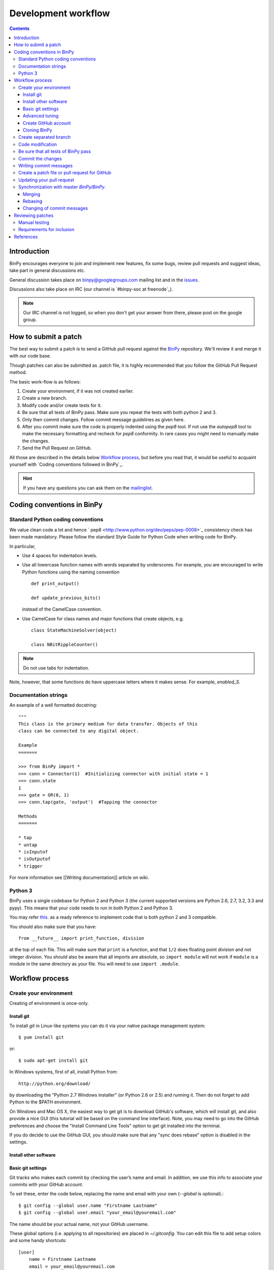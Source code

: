 ======================
 Development workflow
======================

.. contents::
..
    1  Introduction
    2  How to send a Pull Request
    3  Coding conventions in BinPy
      3.1  Standard Python coding conventions
      3.2  Documentation strings
      3.3  Python 3
    4  Workflow process
      4.1  Create your environment
        4.1.1  Install git
        4.1.2  Install other software
        4.1.3  Basic git settings
        4.1.4  Advanced tuning
        4.1.5  Create GitHub account
        4.1.6  Cloning BinPy
      4.2  Create separated branch
      4.3  Code modification
      4.4  Be sure that all tests of BinPY passes
      4.5  Commit the changes
      4.6  Writing commit messages
      4.7  Create a patch file or pull request for GitHub
      4.8  Updating your pull request
      4.9  Synchronization with master `BinPy/BinPy`.
        4.9.1  Merging
        4.9.2  Rebasing
        4.9.3  Changing of commit messages
    5  References

Introduction
============

BinPy encourages everyone to join and implement new features, fix some bugs, review pull requests and suggest ideas, take part in general discussions etc. 

General discussion takes place on `binpy@googlegroups.com`_ mailing list and
in the issues_. 

Discussions also take place on IRC (our channel is `#binpy-soc at freenode`_).

.. note::

   Our IRC channel is not logged, so when you don't get your answer from there, please post on the google group.

How to submit a patch
=====================

The best way to submit a patch is to send a GitHub pull request against the `BinPy <https://github.com/BinPy/BinPy>`_ repository. We'll review it and merge it with our code base.

Though patches can also be submitted as .patch file, it is highly recommended that you follow the GitHub Pull Request method.

The basic work-flow is as follows:

1. Create your environment, if it was not created earlier.
2. Create a new branch.
3. Modify code and/or create tests for it.
4. Be sure that all tests of BinPy pass. Make sure you repeat the tests with both python 2 and 3.
5. Only then commit changes. Follow commit message guidelines as given here.
6. After you commit make sure the code is properly indented using the `pep8` tool. If not use the `autopep8` tool to make the necessary formatting and recheck for `pep8` conformity. In rare cases you might need to manually make the changes.
7. Send the Pull Request on GitHub.

All those are described in the details below `Workflow process`_, but before
you read that, it would be useful to acquaint yourself with `Coding
conventions followed in BinPy`_.

.. hint::

   If you have any questions you can ask them on the `mailinglist`_.

Coding conventions in BinPy
===========================

Standard Python coding conventions
----------------------------------

We value clean code a lot and hence ` pep8 <http://www.python.org/dev/peps/pep-0008>`_ consistency check has been made mandatory. Please follow the standard Style Guide for Python Code when writing code for BinPy.

In particular,

- Use 4 spaces for indentation levels.

- Use all lowercase function names with words separated by
  underscores. For example, you are encouraged to write Python
  functions using the naming convention

  ::

      def print_output()

      def update_previous_bits()

  instead of the CamelCase convention.

- Use CamelCase for class names and major functions that create
  objects, e.g.

  ::

      class StateMachineSolver(object)

      class NBitRippleCounter()

.. note::

   Do not use tabs for indentation.

Note, however, that some functions do have uppercase letters where it makes sense. For example, `enabled_S`.

Documentation strings
---------------------

An example of a well formatted docstring::

        """
        This class is the primary medium for data transfer. Objects of this
        class can be connected to any digital object.

        Example
        =======

        >>> from BinPy import *
        >>> conn = Connector(1)  #Initializing connector with initial state = 1
        >>> conn.state
        1
        >>> gate = OR(0, 1)
        >>> conn.tap(gate, 'output')  #Tapping the connector

        Methods
        =======

        * tap
        * untap
        * isInputof
        * isOutputof
        * trigger

For more information see [[Writing documentation]] article on wiki.

Python 3
--------

BinPy uses a single codebase for Python 2 and Python 3 (the current supported
versions are Python 2.6, 2.7, 3.2, 3.3 and pypy). This means that your code needs
to run in both Python 2 and Python 3.

You may refer `this <http://stackoverflow.com/questions/8498823/how-to-write-python-2-x-as-much-compatible-with-python-3-x-as-possible>`_. as a ready reference to implement code that is both python 2 and 3 compatible.

You should also make sure that you have::

    from __future__ import print_function, division

at the top of each file. This will make sure that ``print`` is a function, and
that ``1/2`` does floating point division and not integer division. You should
also be aware that all imports are absolute, so ``import module`` will not
work if ``module`` is a module in the same directory as your file.  You will
need to use ``import .module``.

Workflow process
================

Create your environment
-----------------------

Creating of environment is once-only.

Install git
~~~~~~~~~~~

To install `git` in Linux-like systems you can do it via your native package management system: ::

    $ yum install git

or::

    $ sudo apt-get install git

In Windows systems, first of all, install Python from::

    http://python.org/download/

by downloading the "Python 2.7 Windows installer" (or Python 2.6 or 2.5) and running it. Then do not
forget to add Python to the $PATH environment.

On Windows and Mac OS X, the easiest way to get git is to download GitHub's
software, which will install git, and also provide a nice GUI (this tutorial
will be based on the command line interface). Note, you may need to go into
the GitHub preferences and choose the "Install Command Line Tools" option to
get git installed into the terminal.

If you do decide to use the GitHub GUI, you should make sure that any "sync
does rebase" option is disabled in the settings.

Install other software
~~~~~~~~~~~~~~~~~~~~~~


Basic git settings
~~~~~~~~~~~~~~~~~~

Git tracks who makes each commit by checking the user’s name and email.
In addition, we use this info to associate your commits with your GitHub account.

To set these, enter the code below, replacing the name and email with your own (`--global` is optional).::

    $ git config --global user.name "Firstname Lastname"
    $ git config --global user.email "your_email@youremail.com"

The name should be your actual name, not your GitHub username.

These global options (i.e. applying to all repositories) are placed in `~/.gitconfig`.
You can edit this file to add setup colors and some handy shortcuts: ::

    [user]
        name = Firstname Lastname
        email = your_email@youremail.com

    [color]
        diff  = auto
        status= auto
        branch= auto
        interactive = true

    [alias]
        ci = commit
        di = diff --color-words
        st = status
        co = checkout
        log1 = log --pretty=oneline --abbrev-commit
        logs = log --stat

Advanced tuning
~~~~~~~~~~~~~~~
It can be convenient in future to tune the bash prompt to display the current git branch.

The easiest way to do it, is to add the snippet below to your .bashrc or .bash_profile::

    PS1="[\u@\h \W\$(git branch 2> /dev/null | grep -e '\* ' | sed 's/^..\(.*\)/{\1}/')]\$ "

But better is to use `git-completion` from the `git` source. This also has the advantage of adding tab completion to just about every git command. It also includes many other useful features, for example,
promptings. To use `git-completion`, first download the `git` source code (about 27 MiB), then copy
the file to your profile directory::

    $ git clone git://git.kernel.org/pub/scm/git/git.git
    $ cp git/contrib/completion/git-completion.bash ~/.git-completion.sh

Read instructions in '~/.git-completion.sh'

Note that if you install git from the package manager in many Linux distros, this file is already installed for you.  You can check if it is installed by seeing if tab completion works on git commands (try, e.g., `git commi<TAB>`, or `git log --st<TAB>`). You can also check if the PS1 commands work by doing something like::

    $ PS1='\W $(__git_ps1 "%s")\$ '

And your command prompt should change to something like::

    BinPy master$

.. note::

   It is important to define your PS1 using single quotes ('), not double quotes ("), or else bash will not update the branch name.


Create GitHub account
~~~~~~~~~~~~~~~~~~~~~

As you are going to use `GitHub`_  you should have a GitHub account. If you have not one yet then sign up at:

    - https://github.com/signup/free

Then create your own *fork* of the BinPy project (if you have not yet). Go to the BinPy GitHub repository:

    - https://github.com/BinPy/BinPy

and click the “Fork” button.

Now you have your own repository for the BinPy project. If your username in GitHub is `mynick` then the address of the forked project will look something like:

    - https://github.com/mynick/BinPy


Cloning BinPy
~~~~~~~~~~~~~

On your machine browse to where you would like to clone BinPy, and clone (download) the latest
code from BinPy's original repository::

    $ git clone git://github.com/BinPy/BinPy.git
    $ cd BinPy

Then assign your read-and-write repo to a remote called "github"::

    $ git remote add github git@github.com:mynick/BinPy.git


Create separated branch
-----------------------

Typically, you will create a new branch to begin work on a new issue. Also pull request related with them.

A branch name should briefly describe the topic of the patch or pull request.
If you know the issue number, then the branch name could be, for example, `1234_sequences`. To create
and checkout (that is, make it the working branch) a new branch ::

    $ git branch 123_sequential
    $ git checkout 123_sequential

or in one command using ::

    $ git checkout -b 123_sequential

To view all branches, with your current branch highlighted, type::

    $ git branch

And remember, **never type the following commands in master**: `git merge`, `git commit`, `git rebase`.

Code modification
-----------------

Do not forget that all new functionality should be tested, and all new methods, functions, and classes should have doctests showing how to use them.


Be sure that all tests of BinPy_ pass
-------------------------------------

To see if all tests pass::

    $ cd BinPy/BinPy/tests
    $ nosetests && nosetests3

Remember that all tests should pass before committing.

Note that all tests will be run when you make your pull request automatically
by Travis CI.

Commit the changes
------------------

You can check what files are changed::

    $ git status

Add new files to the index if necessary::

    $ git add new_file.py

Check total changes::

    $ git diff

You are ready to commit changes locally. A commit also contains a `commit
message` which describes it.  See the next section for guidelines on writing
good commit messages. Type::

    $ git commit

An editor window will appear automatically in this case. In Linux, this is vim by default. You
can change what editor pops up by changing the `$EDITOR` shell variable.

Also with the help of option `-a` you can tell the command `commit` to automatically stage files
that have been modified and deleted, but new files you have not told git about will not be
affected, e.g.,::

    $ git commit -a

If you want to stage only part of your changes, you can use the interactive commit feature.  Just type::

    $ git commit --interactive

and choose the changes you want in the resulting interface.


Writing commit messages
-----------------------

There are only two formatting rules for commit messages

- All lines should be 78 characters or less.  This is so they can be easily
  read in terminals, which don't automatically line wrap things.

- There should be a single line with a summary, then an empty line, followed
  by (optional) additional details.  A common convention is to not end the
  first line with a ``.``, but all additional lines should (this convention
  probably exists to save an extra character to make it easier to fit the
  first line summary in 78 characters).

Some things to note about An ideal commit message:

- The first line gives a brief description of what the commit does. Tools like
  ``git shortlog`` or even GitHub only show the first line of the commit by
  default, so it is important to convey the most important aspects of the
  commit in the first line.

- The first line starts with a key word which gives context to the commit. A
  commit won't always be seen in the context of your branch, so it is often
  helpful to give each commit some context. This is not required, though, as
  it is not hard to look at the commit metadata to see what files were
  modified or at the commit history to see the nearby related commits.

- After the first line, there is a paragraph describing the commit in more
  detail. This is important, as it describes what the commit does, which might
  be hard to figure out just from looking at the diff. It also gives
  information that might not be in the diff at all, such as known issues. Such
  paragraphs should be written in plain English. Commit messages are intended
  for human readers, both for people who will be reviewing your code right
  now, and for people who might come across your commit in the future while
  researching some change in the code. Sometimes, bulleted lists are a good
  format to convey the changes of a commit.

- Last, there is an example.  It is nice to give a concrete example in commits
  that add new features.  This particular example is about improving the speed
  of something, so the example is a benchmark result.

**Other things to do in commit messages:**

- **If the bug fixes an issue, reference that issue in the message (with a string like
  ``closes #123``, see `this <https://help.github.com/articles/closing-issues-via-commit-messages>`_
  for exact syntax reference)**. Also
  reference any pull requests or mailing list messages with links. This will
  make it easier to find related discussions about the commit in the
  future. You do not need to add a reference to the pull request that contains
  the commit. That can be found from the git log.

Try to avoid short commit messages, like "Fix", and commit messages that give
no context, like "Found the bug".  When in doubt, a longer commit message is
probably better than a short one.

Create a patch file or pull request for GitHub
----------------------------------------------

Be sure that you are in your own branch, and run::

    $ git push github 123_sequential

This will send your local changes to *your* fork of the BinPy repository.
Then navigate to your repository with the changes you want someone else to pull:

    https://github.com/mynick/BinPy

Select branch, and press the `Pull Request` button.


After pressing the `Pull Request` button, you are presented with a preview page where you can
enter a title and optional description, see exactly what commits will be included when the pull
request is sent, and also see who the pull request will be sent to

If you’re sending from a topic branch, the title is pre-filled based on the name of the branch.
Markdown is supported in the description, so you can embed images or use preformatted text blocks.

You can switch to the `Commits` tab to ensure that the correct set of changes is being sent.
And review the diff of all changes by switching to the `Files Changed`.

Once you’ve entered the title and description, made any necessary customizations to the commit
range, and reviewed the commits and file changes to be sent, press the `Send pull request` button.

The pull request is sent immediately. You’re taken to the main pull request discussion and review
page. Additionally, all repository collaborators and followers will see an event in their dashboard.

That's all.

See also `Updating your pull request`_


Updating your pull request
--------------------------

If after a time you need to make changes in pull request then the best way is to add a new commit
in you local repository and simply repeat push command::

    $ git commit
    $ git push github 123_sequential

Note that if you do any rebasing or in any way edit your commit history, you will have to add
the `-f` (force) option to the push command for it to work::

    $ git push -f github

You don't need to do this if you merge, which is the recommended way.

Synchronization with master `BinPy/BinPy`.
------------------------------------------

Sometimes, you may need to merge your branch with the upstream master. Usually
you don't need to do this, but you may need to if

- Someone tells you that your branch needs to be merged because there are
  merge conflicts.

- While raising a Pull Request, you get a message from github telling you that your branch could not be merged.

- You need some change from master that was made after you started your branch.

Note, that after cloning a repository, it has a default remote called `origin`
that points to the `BinPy/BinPy` repository.  And your fork remote named as
`github`. You can observe the remotes names with the help of this command::

    $ git remote -v
    github  git@github.com:mynick/BinPy.git (fetch)
    github  git@github.com:mynick/BinPy.git (push)
    origin  git://github.com/BinPy/BinPy.git (fetch)
    origin  git://github.com/BinPy/BinPy.git (push)


As an example, consider that we have these commits in the master branch of local git repository::

    A---B---C        master

Then we have divergent branch `123_sequential`::


    A---B---C           master
             \
              a---b     123_sequential

In the meantime the remote `BinPy/BinPy` master repository was updated too::

    A---B---C---D       origin/master
    A---B---C           master
             \
              a---b     123_sequential

There are basically two ways to get up to date with a changed master: rebasing
and merging.  Merging is recommended.

Merging creates a special commit, called a "merge commit", that joins your
branch and master together::

    A---B---C------D       origin/master
             \      \
              \      M     merge
               \    /
                a--b       123_sequential


Note that the commits ``A``, ``B``, ``C``, and ``D`` from master and the
commits ``a`` and ``b`` from ``123_sequential`` remain unchanged. Only the new
commit, ``M``, is added to ``123_sequential``, which merges in the new commit
branch from master.

Rebasing essentially takes the commits from ``123_sequential`` and reapplies
them on the latest master, so that it is as if you had made them from the
latest version of that branch instead.  Since these commits have a different
history, they are different (they will have different SHA1 hashes, and will
often have different content)::

    A---B---C---D---a'---b' origin/master

Rebasing is required if you want to edit your commit history (e.g., squash
commits, edit commit messages, remove unnecessary commits). But note that
since this rewrites history, it is possible to lose data this way, and it
makes it harder for people reviewing your code, because they can no longer
just look at the "new commits"; they have to look at everything again, because
all the commits are effectively new.

There are several advantages to merging instead of rebasing.  Rebasing
reapplies each commit iteratively over master, and if the state of the files
changed by that commit is different from when it was originally made, the
commit will change.  This means what you can end up getting commits that are
broken, or commits that do not do what they say they do (because the changes
have been "rebased out").  This can lead to confusion if someone in the future
tries to test something by checking out commits from the history.  Finally,
merge conflict resolutions can be more difficult with rebasing, because you
have to resolve the conflicts for each individual commit.  With merging, you
only have to resolve the conflicts between the branches, not the commits.  It
is quite common for a merge to not have any conflicts but for a rebase to have
several, because the conflicts are "already resolved" by later commits.

Merging keeps everything intact.  The commits you make are exactly the same,
down to the SHA1 hash, which means that if you checkout a commit from a merged
branch, it is exactly the same as checking it out from a non-merged branch.
What it does instead is create a single commit, the merge commit, that makes
it so that the history is both master and your branch.  This commit contains
all merge conflict resolution information, which is another advantage over
rebasing (all merge conflict resolutions when rebasing are "sifted" into the
commits that caused them, making them invisible).

Since this guide is aimed at new git users, you should be learning how to
merge.

Merging
~~~~~~~

First merge your local repository with the remote::

    $ git checkout master
    $ git pull

This results in::

    A---B---C---D       master
             \
              a---b     123_sequential

Then merge your `123_sequential` branch from `123_sequential`::

    $ git checkout 123_sequential
    $ git merge master

If the last command tells you that conflicts must be solved for a few indicated files.

If that's the case then the marks **>>>** and **<<<** will appear at those files. Fix the
code with **>>>** and **<<<** around it to what it should be.
You must manually remove useless pieces, and leave only new changes from your branch.

Then be sure that all tests pass::

    $ cd BinPy/BinPy/tests
    $ nosetests && nosetests3

and commit::

    $ git commit

So the result will be like that (automatic merging `c`)::

    A---B---C-------D     master
             \       \
              a---b---M   123_sequential



Rebasing
~~~~~~~~

***Note*: merging is recommended over rebasing.**

The final aim, that we want to obtain is::

    A---B---C---D           master
                 \
                  a---b     123_sequential

The way to do it is first of all to merge local repository with the remote `BinPy/BinPy`::

    $ git checkout master
    $ git pull

So we obtain::

    A---B---C---D       master
             \
              a---b     123_sequential

Then::

    $ git checkout 123_sequential
    $ git rebase master

Note that this last one will require you to fix some merge conflicts if there are changes
to the same file in ``master`` and ``123_sequential``. Open the file that it tells you is wrong,
fix the code with **>>>** and **<<<** around it to what it should be.

Then be sure that all tests pass::

    $ cd BinPy/BinPy/tests
    $ nosetests && nosetests3

Then do::

    $ git add BinPy/BinPy/Sequential/your_conflict_file
    $ git rebase --continue

(git rebase will also guide you in this).

Changing of commit messages
~~~~~~~~~~~~~~~~~~~~~~~~~~~

The only time when it is recommended to rebase instead of merge is when you
need to edit your commit messages, or remove unnecessary commits.

Note, it is much better to get your commit messages right the first time.  See
the section on writing good commit messages above.

Consider these commit messages::

    $ git log --oneline
    7bbbc06 bugs fixing
    4d6137b some additional corrections.
    925d88fx sequences base implementation.


Then run *rebase* command in interactive mode::

    $ git rebase --interactive 925d88fx

Or you can use other ways to point to commits, e.g. *`git rebase --interactive HEAD^^`*
or *`git rebase --interactive HEAD~2`*.

A new editor window will appear (note that order is reversed with respect to the `git log` command)::

    pick 4d6137b some additional corrections.
    pick 7bbbc06 bugs fixing

    # Rebase 925d88f..7bbbc06 onto 925d88f
    #
    # Commands:
    #  p, pick = use commit
    #  r, reword = use commit, but edit the commit message
    #  e, edit = use commit, but stop for amending
    #  s, squash = use commit, but meld into previous commit
    #  f, fixup = like "squash", but discard this commit's log message

To edit a commit message, change *pick* to *reword* (or on old versions of
git, to *edit*) for those that you want to edit and save that file.

To squash two commits together, change *pick* to *squash*. To remove a commit,
just delete the line with the commit.

To edit a commit, change *pick* to *edit*.

After that, git will drop you back into your editor for every commit you want to reword,
and into the shell for every commit you wanted to edit::

    $ (Change the commit in any way you like.)
    $ git commit --amend -m "your new message"
    $ git rebase --continue

For commits that you want to edit, it will stop. You can then do::

    $ git reset --mixed HEAD^

This will "uncommit" all the changes from the commit. You can then recommit
them however you want. When you are done, remember to do::

    $ git rebase --continue

Most of this sequence will be explained to you by the output of the various commands of git.
Continue until it says: ::

    Successfully rebased and updated refs/heads/master.

If at any point you want to abort the rebase, do::

   $ git rebase --abort

.. warning::

   This will run ``git reset --hard``, deleting any uncommitted
   changes you have. If you want to save your uncommitted changes, run ``git
   stash`` first, and then run ``git stash pop`` when you are done.

Reviewing patches
=================
Coding's only half the battle in software development: our code also has to be
thoroughly reviewed before release. Reviewers thus are an integral part of the
development process. Note that you do *not* have to have any special pull
or other privileges to review patches: anyone with Python on his/her computer
can review.

Pull requests (the preferred avenue for patches) for BinPy are located
`here <https://github.com/BinPy/BinPy/pulls>`_. Feel free to view any open
pull request. Each contains a Discussion section for comments, Commits section
for viewing the author's commit files and documentation, and Diff section for
viewing all the changes in code. To browse the raw code files for a commit, select
a commit in the Commits section and click on the "View file" link to view a file.

Based on your level of expertise, there are two ways to participate in the
review process: manually running tests. Whichever option
you choose, you should also make sure that the committed code complies with
the [[Writing documentation]] guidelines.

Manual testing
--------------
If you prefer to test code manually, you will first have to set up your
environment as described in the Workflow process section. Then, you need to
obtain the patched files. If you're reviewing a pull request, you should get
the requested branch into your BinPy folder. Go into your folder and execute
(<username> being the username of the pull requester and <branchname> being
the git branch of the pull request)::

    $ git remote add <username> git://github.com/<username>/BinPy.git
    $ git fetch <username>
    $ git checkout -b <branchname> <username>/<branchname>

After obtaining the pull request or patch, go to your BinPy root directory and
execute::

    $ cd BinPy/BinPy/tests
    $ nosetests && nosetests3

If there are any problems, notify the author in the pull request by commenting.


Requirements for inclusion
--------------------------
A pull request or patch must meet the following requirements during review
before being considered as ready for release.

- All tests must pass.
    - Rationale: We need to make sure we're not releasing buggy code.
    - If new features are being implemented and/or bug fixes are added,
      tests should be added for them as well.
- The reviews (at least 1) must all be positive.
    - Rationale: We'd like everyone to agree on the merits of the patch.
    - If there are conflicting opinions, the reviewers should reach a consensus.
- The patch must have been posted for at least 24 hours.
    - Rationale: This gives a chance for everyone to look at the patch.


References
==========
.. .. rubric:: Footnotes

.. [1] http://lkml.org/lkml/2000/8/25/132
.. [2] https://github.com/BinPy/BinPy/wiki
.. [3] https://github.com/BinPy/BinPy/wiki/Pushing-patches
.. [4] https://github.com/BinPy/BinPy/wiki/Download-Installation
.. [5] http://help.github.com/pull-requests/
.. [6] http://help.github.com/fork-a-repo/
.. [7] http://sagemath.org/doc/developer/
.. [8] http://help.github.com/linux-set-up-git/




.. _BinPy:          http://BinPy.org/
.. _issues:         http://www.github.com/BinPy/BinPy/issues
.. _mailinglist:    BinPy@googlegroups.com_
.. _BinPy@googlegroups.com:             http://groups.google.com/group/BinPy
.. _LICENSE:            https://github.com/BinPy/BinPy/blob/master/LICENSE
.. _GitHub:             https://github.com/
.. _BinPy/BinPy:        https://github.com/BinPy/BinPy
.. _`#BinPy at freenode`:                 irc://irc.freenode.net/BinPy